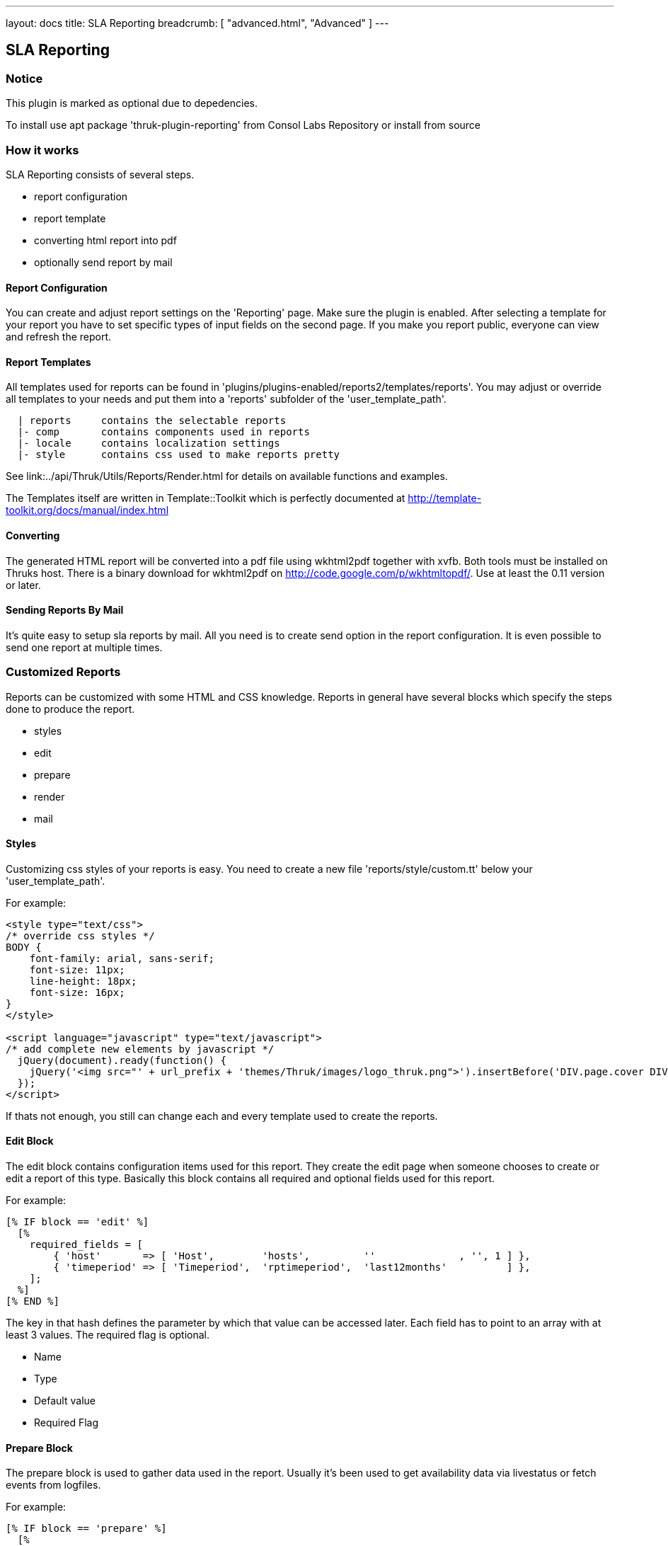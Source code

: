 ---
layout: docs
title: SLA Reporting
breadcrumb: [ "advanced.html", "Advanced" ]
---

== SLA Reporting

=== Notice

This plugin is marked as optional due to depedencies.

To install use apt package 'thruk-plugin-reporting' from Consol Labs Repository or install from source

=== How it works

SLA Reporting consists of several steps.

 - report configuration
 - report template
 - converting html report into pdf
 - optionally send report by mail

==== Report Configuration

You can create and adjust report settings on the 'Reporting' page.
Make sure the plugin is enabled. After selecting a template for your
report you have to set specific types of input fields on the second
page. If you make you report public, everyone can view and refresh the
report.

==== Report Templates

All templates used for reports can be found in
'plugins/plugins-enabled/reports2/templates/reports'.
You may adjust or override all templates to your needs and put them
into a 'reports' subfolder of the 'user_template_path'.

------
  | reports     contains the selectable reports
  |- comp       contains components used in reports
  |- locale     contains localization settings
  |- style      contains css used to make reports pretty
------

See link:../api/Thruk/Utils/Reports/Render.html for details on
available functions and examples.

The Templates itself are written in Template::Toolkit which is
perfectly documented at http://template-toolkit.org/docs/manual/index.html

==== Converting

The generated HTML report will be converted into a pdf file using wkhtml2pdf
together with xvfb. Both tools must be installed on Thruks host. There is
a binary download for wkhtml2pdf on http://code.google.com/p/wkhtmltopdf/.
Use at least the 0.11 version or later.



==== Sending Reports By Mail

It's quite easy to setup sla reports by mail. All you need is to
create send option in the report configuration. It is even possible to
send one report at multiple times.


=== Customized Reports
Reports can be customized with some HTML and CSS knowledge. Reports in general
have several blocks which specify the steps done to produce the report.

  * styles
  * edit
  * prepare
  * render
  * mail

==== Styles
Customizing css styles of your reports is easy. You need to create a
new file 'reports/style/custom.tt' below your 'user_template_path'.

For example:

------
<style type="text/css">
/* override css styles */
BODY {
    font-family: arial, sans-serif;
    font-size: 11px;
    line-height: 18px;
    font-size: 16px;
}
</style>

<script language="javascript" type="text/javascript">
/* add complete new elements by javascript */
  jQuery(document).ready(function() {
    jQuery('<img src="' + url_prefix + 'themes/Thruk/images/logo_thruk.png">').insertBefore('DIV.page.cover DIV.titletext');
  });
</script>
------

If thats not enough, you still can change each and every template used to create the reports.



==== Edit Block
The edit block contains configuration items used for this report. They create
the edit page when someone chooses to create or edit a report of this type.
Basically this block contains all required and optional fields used for this
report.

For example:

------
[% IF block == 'edit' %]
  [%
    required_fields = [
        { 'host'       => [ 'Host',        'hosts',         ''              , '', 1 ] },
        { 'timeperiod' => [ 'Timeperiod',  'rptimeperiod',  'last12months'          ] },
    ];
  %]
[% END %]
------

The key in that hash defines the parameter by which that value can be accessed
later. Each field has to point to an array with at least 3 values. The required
flag is optional.

  * Name
  * Type
  * Default value
  * Required Flag



==== Prepare Block
The prepare block is used to gather data used in the report. Usually it's been
used to get availability data via livestatus or fetch events from logfiles.

For example:

------
[% IF block == 'prepare' %]
  [%
    set_unavailable_states(param.unavailable);
    calculate_availability();
  %]
[% END %]
------

You may use all functions available from the link:../api/Thruk/Utils/Reports/Render.html[Render Helper]


==== Render Block
The render block defines the layout of the report.

For example:

------
[% IF block == 'render' %]
  [% PROCESS 'reports/locale/en.tt' %]
  [%
    title        = 'Hello World Report'
    subtitle     = r.name
    coverdetails = [ 'Report Timeperiod:', get_report_timeperiod(start, end, reportDateFormat),
                     'Host:', param.host,
                   ]
  %]

  [% WRAPPER 'reports/comp/report.tt' %]
    [% WRAPPER 'reports/comp/page_cover.tt' %][% END %]
    [% WRAPPER 'reports/comp/page_standard.tt' %]
      <b>hello world</b>
    [% END %]
  [% END %]
[% END %]
------

This report would contain 2 pages. First you wrap everything into the report.tt
which defines the basic report layout and contains the stylesheets.
Then you have to define some settings used by the cover page. 'r' is a reference
to the report object, in this example we just use that as subtitle. 'coverdetails'
is a list of name / value pairs used in the details list on the cover page.
Finally we wrap a 'hello world' in a standard page. The content could contain
standard HTML tags like tables and images as well.


==== Mail Block
Finally we define a mail block which is used for the mail layout if a report
is sent by e-mail.

For example:

------
[% IF block == 'mail' +%]
SUBJECT: Report: [% r.name %]

Your report is attached.

[% IF r.desc %]Description: [%+ r.desc %][% END %]
[%+ END %]
------

We use the report name 'r.name' as subject and put the report description 'r.desc'
in the body.


==== Custom Perl Render Helper
You may create a Perl Module named
'Thruk::Utils::Reports::CustomRender' which will be automatically made
available to the stash, so functions from this module can be used in
the reporting templates.

